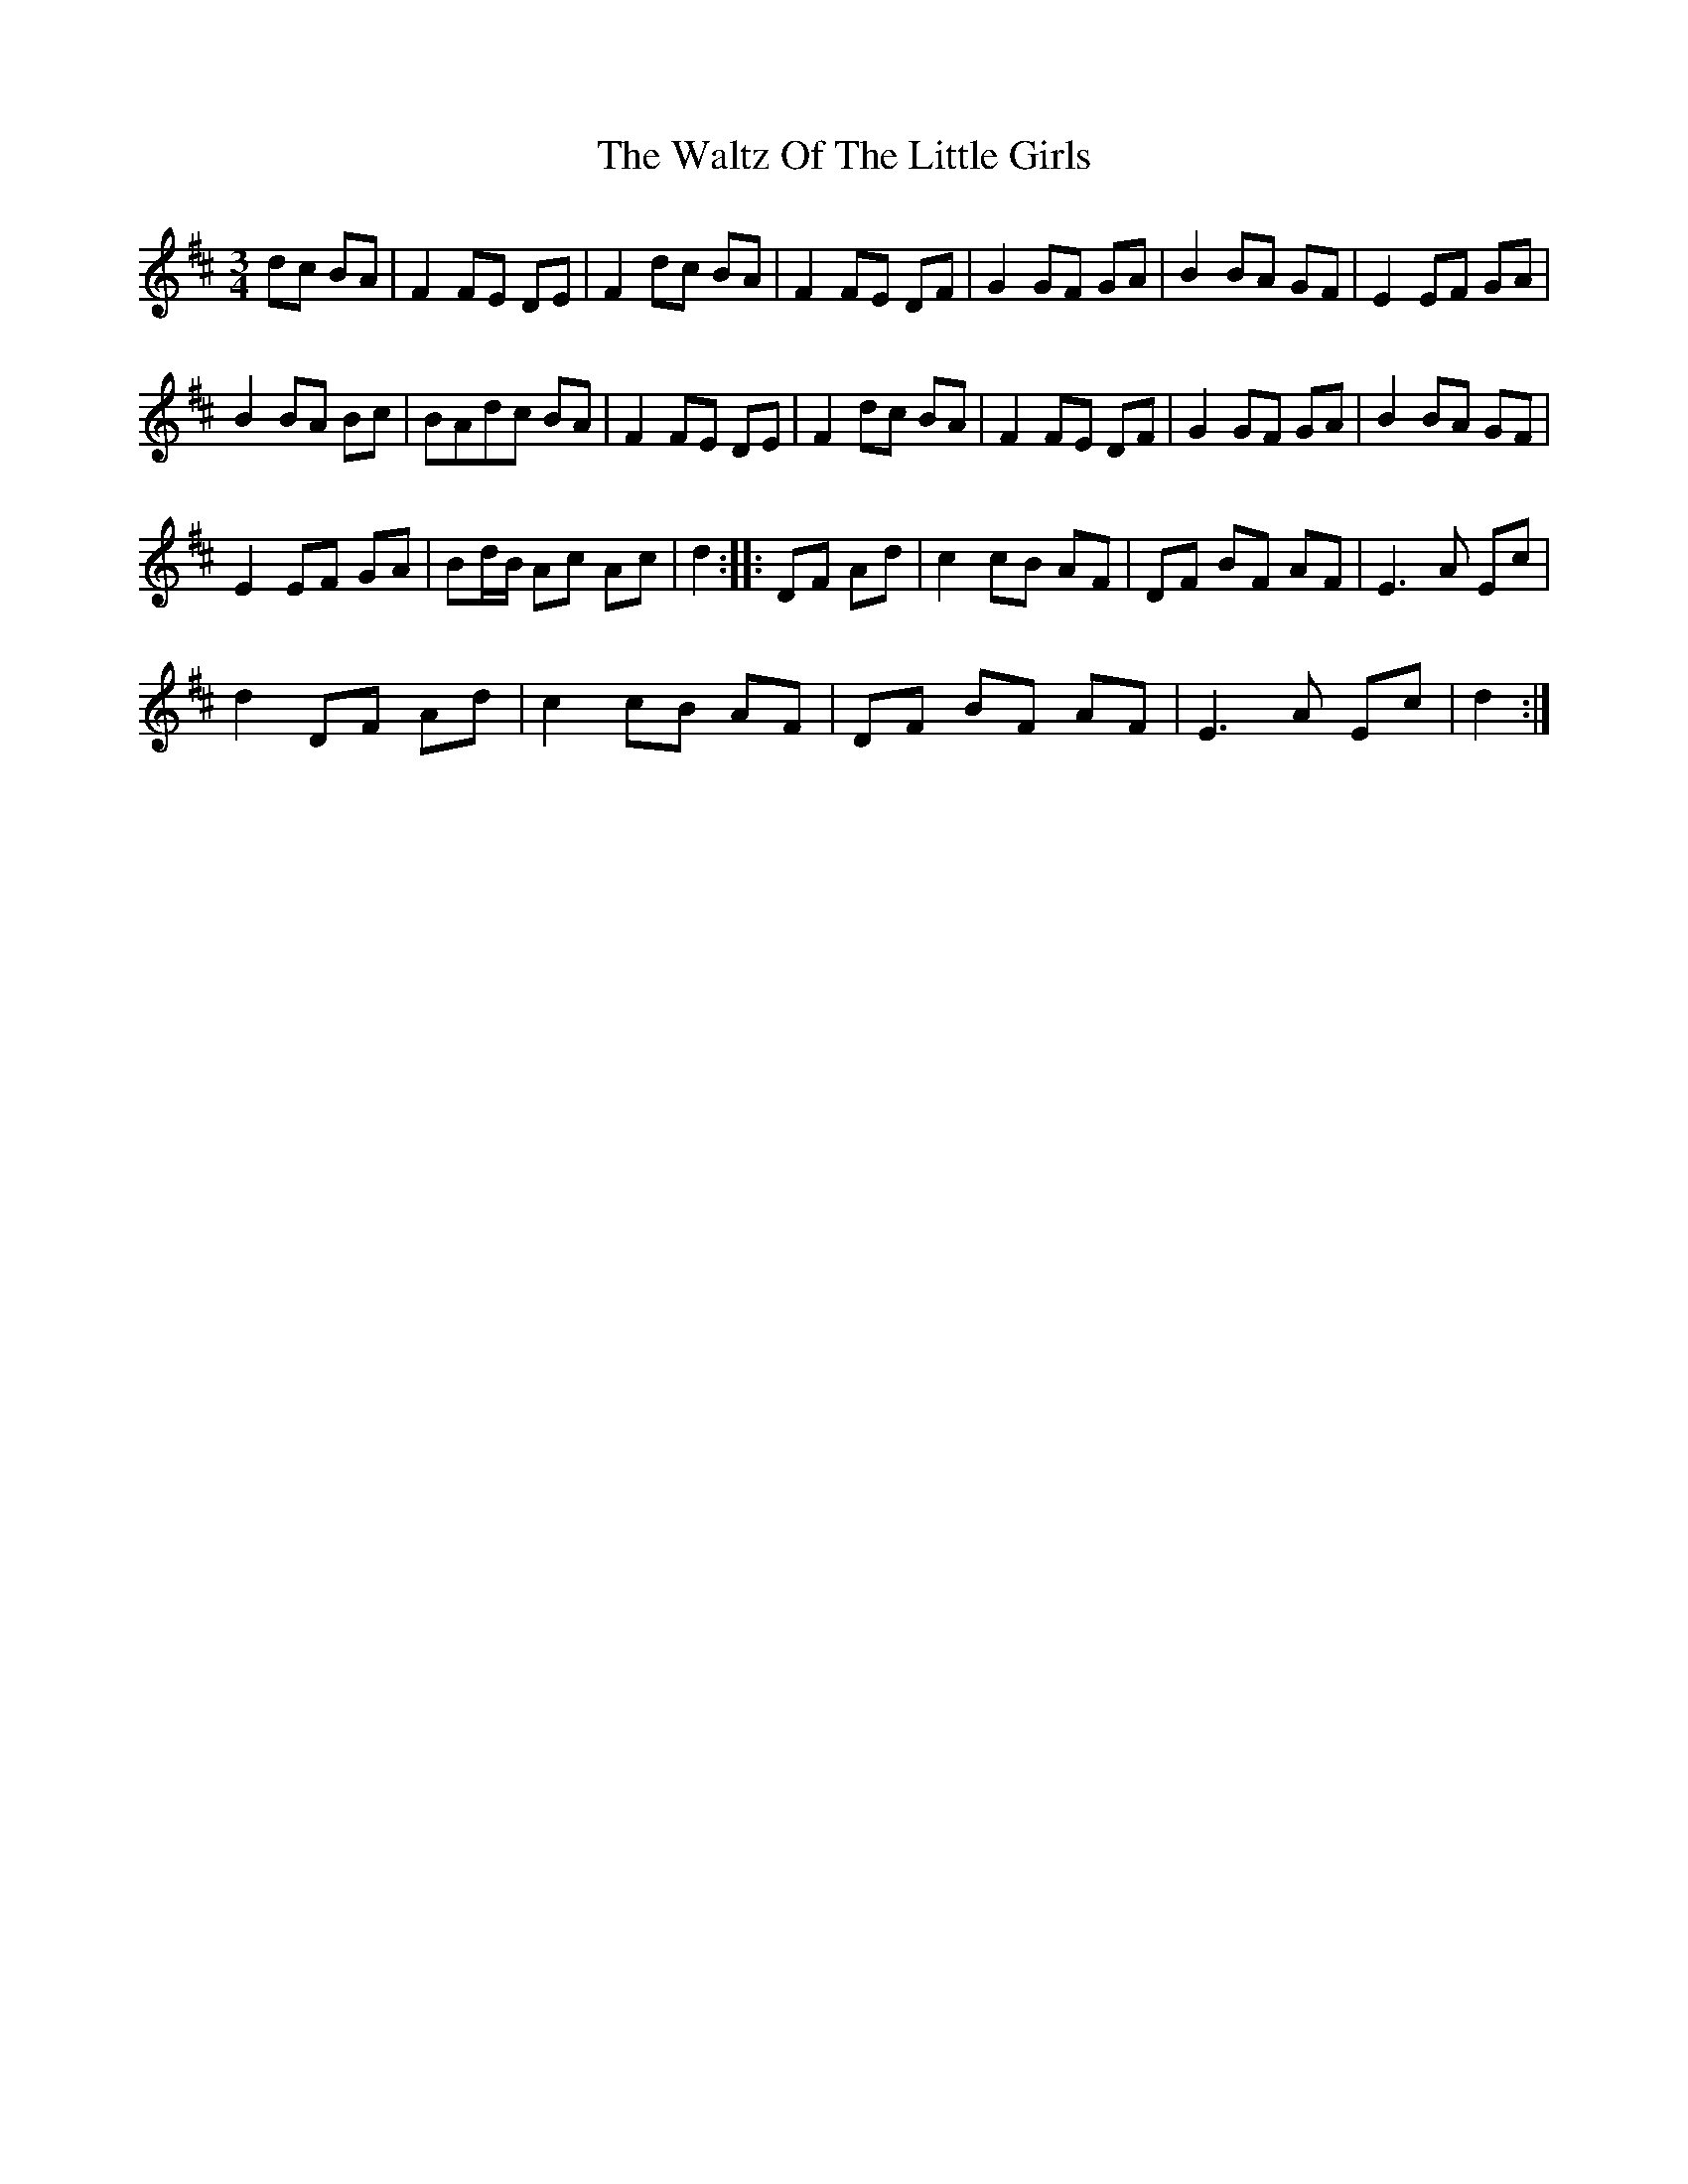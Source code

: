 X: 42064
T: Waltz Of The Little Girls, The
R: waltz
M: 3/4
K: Dmajor
dc BA|F2 FE DE|F2 dc BA|F2 FE DF|G2 GF GA|B2 BA GF|E2 EF GA|
B2 BA Bc|BAdc BA|F2 FE DE|F2 dc BA|F2 FE DF|G2 GF GA|B2 BA GF|
E2 EF GA|Bd/B/ Ac Ac|d2:|:DF Ad|c2 cB AF|DF BF AF|E3 A Ec|
d2 DF Ad|c2 cB AF|DF BF AF|E3 A Ec|d2:|

